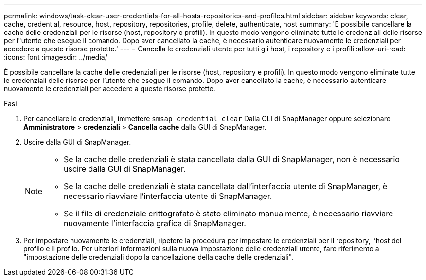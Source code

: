 ---
permalink: windows/task-clear-user-credentials-for-all-hosts-repositories-and-profiles.html 
sidebar: sidebar 
keywords: clear, cache, credential, resource, host, repository, repositories, profile, delete, authenticate, host 
summary: 'È possibile cancellare la cache delle credenziali per le risorse (host, repository e profili). In questo modo vengono eliminate tutte le credenziali delle risorse per l"utente che esegue il comando. Dopo aver cancellato la cache, è necessario autenticare nuovamente le credenziali per accedere a queste risorse protette.' 
---
= Cancella le credenziali utente per tutti gli host, i repository e i profili
:allow-uri-read: 
:icons: font
:imagesdir: ../media/


[role="lead"]
È possibile cancellare la cache delle credenziali per le risorse (host, repository e profili). In questo modo vengono eliminate tutte le credenziali delle risorse per l'utente che esegue il comando. Dopo aver cancellato la cache, è necessario autenticare nuovamente le credenziali per accedere a queste risorse protette.

.Fasi
. Per cancellare le credenziali, immettere `smsap credential clear` Dalla CLI di SnapManager oppure selezionare *Amministratore* > *credenziali* > *Cancella cache* dalla GUI di SnapManager.
. Uscire dalla GUI di SnapManager.
+
[NOTE]
====
** Se la cache delle credenziali è stata cancellata dalla GUI di SnapManager, non è necessario uscire dalla GUI di SnapManager.
** Se la cache delle credenziali è stata cancellata dall'interfaccia utente di SnapManager, è necessario riavviare l'interfaccia utente di SnapManager.
** Se il file di credenziale crittografato è stato eliminato manualmente, è necessario riavviare nuovamente l'interfaccia grafica di SnapManager.


====
. Per impostare nuovamente le credenziali, ripetere la procedura per impostare le credenziali per il repository, l'host del profilo e il profilo. Per ulteriori informazioni sulla nuova impostazione delle credenziali utente, fare riferimento a "impostazione delle credenziali dopo la cancellazione della cache delle credenziali".

